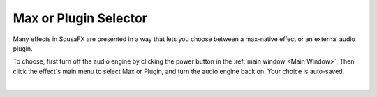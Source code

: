 Max or Plugin Selector
======================

Many effects in SousaFX are presented in a way 
that lets you choose between a max-native effect 
or an external audio plugin.

To choose, first turn off the audio engine by clicking the power button in the :ref:`main window <Main Window>`. Then click the effect's main menu to select Max or Plugin, and turn the audio engine back on. Your choice is auto-saved. 

.. image:: media/maxselected.png
   :width: 100%
   :align: center
   :alt: maxselected

|

.. image:: media/pluginselected.png
   :width: 100%
   :align: center
   :alt: pluginselected